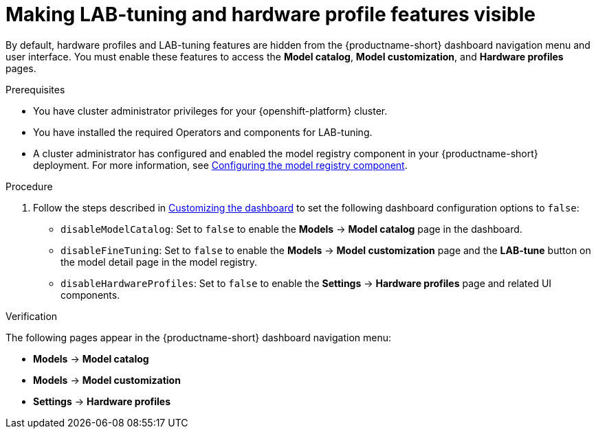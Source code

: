 :_module-type: PROCEDURE

[id="making-lab-tuning-and-hardware-profile-features-visible_{context}"]
= Making LAB-tuning and hardware profile features visible

[role='_abstract']
By default, hardware profiles and LAB-tuning features are hidden from the {productname-short} dashboard navigation menu and user interface. You must enable these features to access the *Model catalog*, *Model customization*, and *Hardware profiles* pages. 

.Prerequisites
* You have cluster administrator privileges for your {openshift-platform} cluster.
* You have installed the required Operators and components for LAB-tuning. 
ifdef::upstream[]
* A cluster administrator has configured and enabled the model registry component in your {productname-short} deployment. For more information, see link:{odhdocshome}/working-with-model-registries/#configuring-the-model-registry-component_model-registry[Configuring the model registry component].
endif::[]
ifndef::upstream[]
* A cluster administrator has configured and enabled the model registry component in your {productname-short} deployment. For more information, see link:{rhoaidocshome}{default-format-url}/configuring_the_model_registry_component/configuring-the-model-registry-component_model-registry-config[Configuring the model registry component].
endif::[]

.Procedure
ifdef::upstream[]
. Follow the steps described in link:{odhdocshome}/managing-odh/#customizing-the-dashboard[Customizing the dashboard] to set the following dashboard configuration options to `false`: 
endif::[]
ifndef::upstream[]
. Follow the steps described in link:{rhoaidocshome}{default-format-url}/managing_openshift_ai/customizing-the-dashboard[Customizing the dashboard] to set the following dashboard configuration options to `false`: 
endif::[]
+
* `disableModelCatalog`: Set to `false` to enable the *Models* → *Model catalog* page in the dashboard.  
* `disableFineTuning`: Set to `false` to enable the *Models* → *Model customization* page and the *LAB-tune* button on the model detail page in the model registry.
* `disableHardwareProfiles`: Set to `false` to enable the *Settings* → *Hardware profiles* page and related UI components.  

.Verification
The following pages appear in the {productname-short} dashboard navigation menu:

* *Models* → *Model catalog*  
* *Models* → *Model customization*  
* *Settings* → *Hardware profiles*

